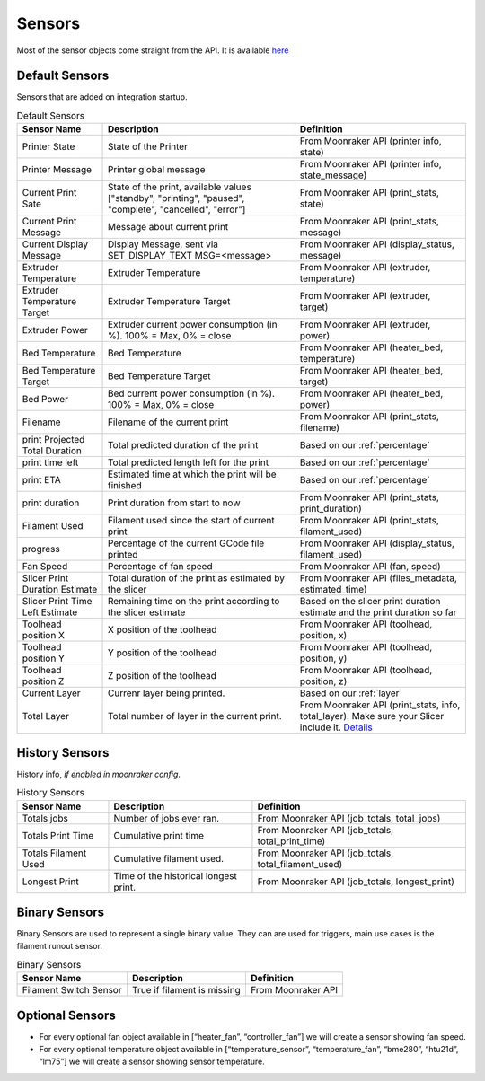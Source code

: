 Sensors
==========================================

Most of the sensor objects come straight from the API. It is available
`here <https://moonraker.readthedocs.io/en/latest/printer_objects/>`__

Default Sensors
----------------------------

Sensors that are added on integration startup.


.. list-table:: Default Sensors
  :header-rows: 1

  * - Sensor Name
    - Description
    - Definition
  * - Printer State
    - State of the Printer
    - From Moonraker API (printer info, state)
  * - Printer Message
    - Printer global message
    - From Moonraker API (printer info, state_message)
  * - Current Print Sate
    - State of the print, available values ["standby", "printing", "paused", "complete", "cancelled", "error"]
    - From Moonraker API (print_stats, state)
  * - Current Print Message
    - Message about current print
    - From Moonraker API (print_stats, message)
  * - Current Display Message
    - Display Message, sent via SET_DISPLAY_TEXT MSG=<message>
    - From Moonraker API (display_status, message)
  * - Extruder Temperature
    - Extruder Temperature
    - From Moonraker API (extruder, temperature)
  * - Extruder Temperature Target
    - Extruder Temperature Target
    - From Moonraker API (extruder, target)
  * - Extruder Power
    - Extruder current power consumption (in %). 100% = Max, 0% = close
    - From Moonraker API (extruder, power)
  * - Bed Temperature
    - Bed Temperature
    - From Moonraker API (heater_bed, temperature)
  * - Bed Temperature Target
    - Bed Temperature Target
    - From Moonraker API (heater_bed, target)
  * - Bed Power
    - Bed current power consumption (in %). 100% = Max, 0% = close
    - From Moonraker API (heater_bed, power)
  * - Filename
    - Filename of the current print
    - From Moonraker API (print_stats, filename)
  * - print Projected Total Duration
    - Total predicted duration of the print
    - Based on our :ref:`percentage`
  * - print time left
    - Total predicted length left for the print
    - Based on our :ref:`percentage`
  * - print ETA
    - Estimated time at which the print will be finished
    - Based on our :ref:`percentage`
  * - print duration
    - Print duration from start to now
    - From Moonraker API (print_stats, print_duration)
  * - Filament Used
    - Filament used since the start of current print
    - From Moonraker API (print_stats, filament_used)
  * - progress
    - Percentage of the current GCode file printed
    - From Moonraker API (display_status, filament_used)
  * - Fan Speed
    - Percentage of fan speed
    - From Moonraker API (fan, speed)
  * - Slicer Print Duration Estimate
    - Total duration of the print as estimated by the slicer
    - From Moonraker API (files_metadata, estimated_time)
  * - Slicer Print Time Left Estimate
    - Remaining time on the print according to the slicer estimate
    - Based on the slicer print duration estimate and the print duration so far
  * - Toolhead position X
    - X position of the toolhead
    - From Moonraker API (toolhead, position, x)
  * - Toolhead position Y
    - Y position of the toolhead
    - From Moonraker API (toolhead, position, y)
  * - Toolhead position Z
    - Z position of the toolhead
    - From Moonraker API (toolhead, position, z)
  * - Current Layer
    - Currenr layer being printed.
    - Based on our :ref:`layer`
  * - Total Layer
    - Total number of layer in the current print.
    - From Moonraker API (print_stats, info, total_layer). Make sure your Slicer include it. `Details <https://github.com/marcolivierarsenault/moonraker-home-assistant/issues/112#issuecomment-1505664692>`__


History Sensors
----------------------------

History info, *if enabled in moonraker config*.

.. list-table:: History Sensors
  :header-rows: 1

  * - Sensor Name
    - Description
    - Definition
  * - Totals jobs
    - Number of jobs ever ran.
    - From Moonraker API (job_totals, total_jobs)
  * - Totals Print Time
    - Cumulative print time
    - From Moonraker API (job_totals, total_print_time)
  * - Totals Filament Used
    - Cumulative filament used.
    - From Moonraker API (job_totals, total_filament_used)
  * - Longest Print
    - Time of the historical longest print.
    - From Moonraker API (job_totals, longest_print)


Binary Sensors
-----------------------------

Binary Sensors are used to represent a single binary value. They can are used for triggers, main use cases is the filament runout sensor.

.. list-table:: Binary Sensors
  :header-rows: 1

  * - Sensor Name
    - Description
    - Definition
  * - Filament Switch Sensor
    - True if filament is missing
    - From Moonraker API

Optional Sensors
-----------------------------

-  For every optional fan object available in [“heater_fan”,
   “controller_fan”] we will create a sensor showing fan speed.
-  For every optional temperature object available in
   [“temperature_sensor”, “temperature_fan”, “bme280”, “htu21d”, “lm75”]
   we will create a sensor showing sensor temperature.
